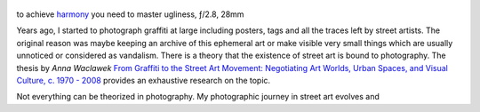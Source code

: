 .. title: Street Art and Photography
.. slug: street-art-and-photography
.. date: 2018-04-28 14:03:49 UTC+02:00
.. tags: street art, photography, art, graffiti, inspiration, trace
.. link:
.. description: How street art and photography interconnect?
.. type: text
.. author: Alexandre Dulaunoy

.. figure:: ugly.jpg
.. _harmony: https://www.flickr.com/photos/adulau/27163039559/
.. _Graffiti_to_the_Street_Art_Movement: https://spectrum.library.concordia.ca/976281/1/NR63383.pdf

to achieve harmony_ you need to master ugliness, ƒ/2.8, 28mm

Years ago, I started to photograph graffiti at large including posters, tags and all the traces left by street artists. The original reason was maybe keeping an archive of this ephemeral art or make visible very small things which are usually unnoticed or considered as vandalism. There is a theory that the existence of street art is bound to photography. The thesis by *Anna Waclawek*  `From Graffiti to the Street Art Movement: Negotiating Art Worlds, Urban Spaces, and Visual Culture, c. 1970 - 2008 <https://spectrum.library.concordia.ca/976281/1/NR63383.pdf>`_ provides an exhaustive research on the topic.

Not everything can be theorized in photography. My photographic journey in street art evolves and 

